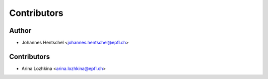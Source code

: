 ============
Contributors
============

Author
======

* Johannes Hentschel <johannes.hentschel@epfl.ch>

Contributors
============

* Arina Lozhkina <arina.lozhkina@epfl.ch>
